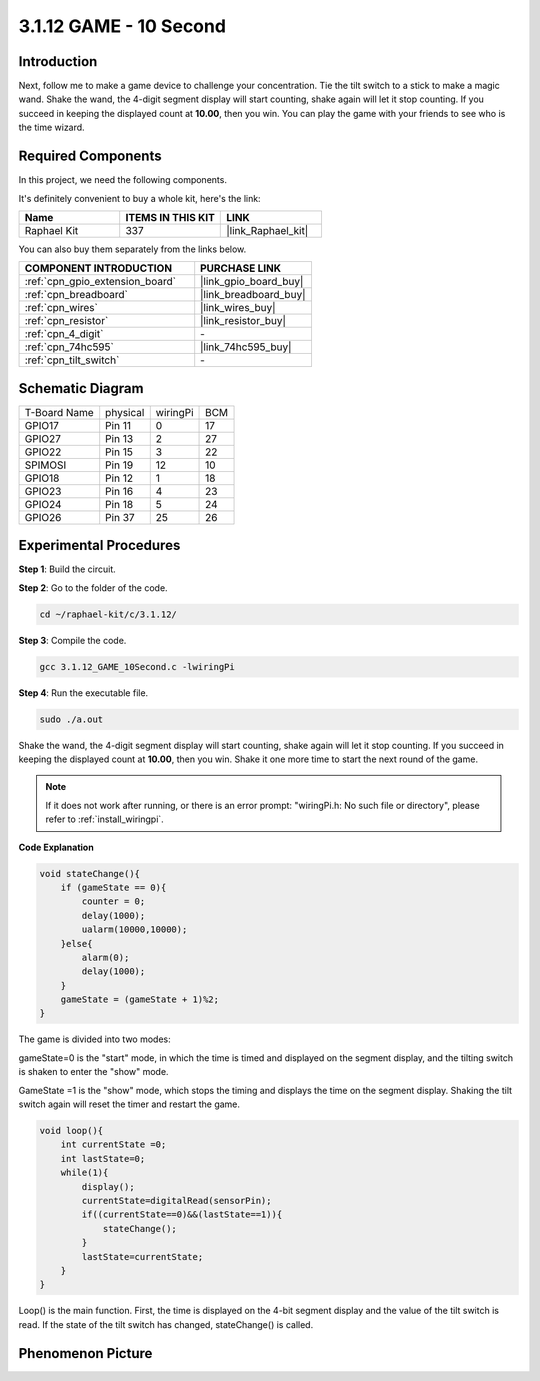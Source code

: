 .. _3.1.12_c:

3.1.12 GAME - 10 Second
~~~~~~~~~~~~~~~~~~~~~~~~~~~~

Introduction
-------------------

Next, follow me to make a game device to challenge your concentration.
Tie the tilt switch to a stick to make a magic wand. Shake the wand, the
4-digit segment display will start counting, shake again will let it
stop counting. If you succeed in keeping the displayed count at
**10.00**, then you win. You can play the game with your friends to see
who is the time wizard.

Required Components
------------------------------

In this project, we need the following components.

.. image:: ../img/list_GAME_10_Second.png
    :align: center

It's definitely convenient to buy a whole kit, here's the link: 

.. list-table::
    :widths: 20 20 20
    :header-rows: 1

    *   - Name	
        - ITEMS IN THIS KIT
        - LINK
    *   - Raphael Kit
        - 337
        - |link_Raphael_kit|

You can also buy them separately from the links below.

.. list-table::
    :widths: 30 20
    :header-rows: 1

    *   - COMPONENT INTRODUCTION
        - PURCHASE LINK

    *   - :ref:`cpn_gpio_extension_board`
        - |link_gpio_board_buy|
    *   - :ref:`cpn_breadboard`
        - |link_breadboard_buy|
    *   - :ref:`cpn_wires`
        - |link_wires_buy|
    *   - :ref:`cpn_resistor`
        - |link_resistor_buy|
    *   - :ref:`cpn_4_digit`
        - \-
    *   - :ref:`cpn_74hc595`
        - |link_74hc595_buy|
    *   - :ref:`cpn_tilt_switch`
        - \-

Schematic Diagram
------------------------

============ ======== ======== ===
T-Board Name physical wiringPi BCM
GPIO17       Pin 11   0        17
GPIO27       Pin 13   2        27
GPIO22       Pin 15   3        22
SPIMOSI      Pin 19   12       10
GPIO18       Pin 12   1        18
GPIO23       Pin 16   4        23
GPIO24       Pin 18   5        24
GPIO26       Pin 37   25       26
============ ======== ======== ===

.. image:: ../img/Schematic_three_one13.png
   :align: center

Experimental Procedures
---------------------------------

**Step 1**: Build the circuit.

.. image:: ../img/image277.png


**Step 2**: Go to the folder of the code.

.. raw:: html

   <run></run>

.. code-block:: 

    cd ~/raphael-kit/c/3.1.12/

**Step 3**: Compile the code.

.. raw:: html

   <run></run>

.. code-block:: 

    gcc 3.1.12_GAME_10Second.c -lwiringPi

**Step 4**: Run the executable file.

.. raw:: html

   <run></run>

.. code-block:: 

    sudo ./a.out

Shake the wand, the 4-digit segment display will start counting, shake
again will let it stop counting. If you succeed in keeping the displayed
count at **10.00**, then you win. Shake it one more time to start the
next round of the game.

.. note::

    If it does not work after running, or there is an error prompt: \"wiringPi.h: No such file or directory\", please refer to :ref:`install_wiringpi`.

**Code Explanation**

.. code-block:: c

    void stateChange(){
        if (gameState == 0){
            counter = 0;
            delay(1000);
            ualarm(10000,10000); 
        }else{
            alarm(0);
            delay(1000);
        }
        gameState = (gameState + 1)%2;
    }

The game is divided into two modes:

gameState=0 is the "start" mode, in which the time is timed and
displayed on the segment display, and the tilting switch is shaken to
enter the "show" mode.

GameState =1 is the "show" mode, which stops the timing and displays the
time on the segment display. Shaking the tilt switch again will reset
the timer and restart the game.

.. code-block:: c

    void loop(){
        int currentState =0;
        int lastState=0;
        while(1){
            display();
            currentState=digitalRead(sensorPin);
            if((currentState==0)&&(lastState==1)){
                stateChange();
            }
            lastState=currentState;
        }
    }

Loop() is the main function. First, the time is displayed on the 4-bit
segment display and the value of the tilt switch is read. If the state
of the tilt switch has changed, stateChange() is called.

Phenomenon Picture
-----------------------

.. image:: ../img/image278.jpeg
   :align: center



